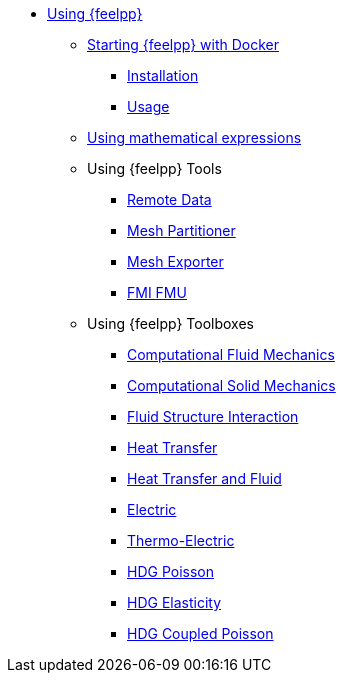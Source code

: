 * xref:user:using:index.adoc[Using {feelpp}]
** xref:user:using:docker.adoc[Starting {feelpp} with Docker]
*** xref:user:using:docker.adoc#installation[Installation]
*** xref:user:using:docker.adoc#usage[Usage]
** xref:user:using:expr.adoc[Using mathematical expressions]
//*** xref:user:using:docker.adoc#syntax[Syntax]
//** xref:quickstart/singularity.adoc[Using Singularity]
** Using {feelpp} Tools
*** xref:user:using:tools/remotedata.adoc[Remote Data]
*** xref:user:using:tools/mesh_partitioner.adoc[Mesh Partitioner]
*** xref:user:using:tools/mesh_exporter.adoc[Mesh Exporter]
*** xref:user:using:tools/fmu.adoc[FMI FMU]
** Using {feelpp} Toolboxes
*** xref:user:using:toolboxes/fluid.adoc[Computational Fluid Mechanics]
*** xref:user:using:toolboxes/solid.adoc[Computational Solid Mechanics]
*** xref:user:using:toolboxes/fsi.adoc[Fluid Structure Interaction]
*** xref:user:using:toolboxes/heat.adoc[Heat Transfer]
*** xref:user:using:toolboxes/heatfluid.adoc[Heat Transfer and Fluid]
*** xref:user:using:toolboxes/electric.adoc[Electric]
*** xref:user:using:toolboxes/thermoelectric.adoc[Thermo-Electric]
*** xref:user:using:toolboxes/hdg_poisson.adoc[HDG Poisson]
*** xref:user:using:toolboxes/hdg_elasticity.adoc[HDG Elasticity]
*** xref:user:using:toolboxes/hdg_coupledpoisson.adoc[HDG Coupled Poisson]
